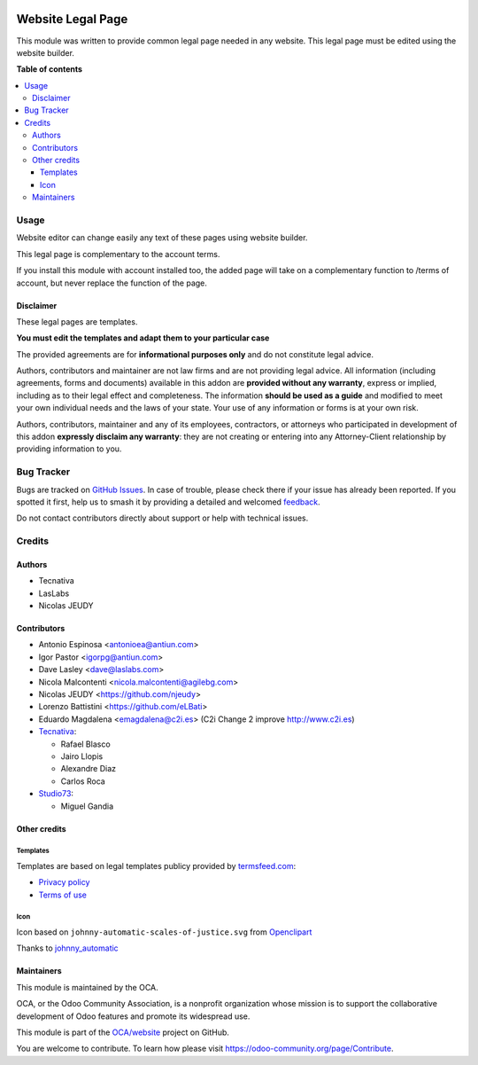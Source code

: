 .. image:: https://odoo-community.org/readme-banner-image
   :target: https://odoo-community.org/get-involved?utm_source=readme
   :alt: Odoo Community Association

==================
Website Legal Page
==================

.. 
   !!!!!!!!!!!!!!!!!!!!!!!!!!!!!!!!!!!!!!!!!!!!!!!!!!!!
   !! This file is generated by oca-gen-addon-readme !!
   !! changes will be overwritten.                   !!
   !!!!!!!!!!!!!!!!!!!!!!!!!!!!!!!!!!!!!!!!!!!!!!!!!!!!
   !! source digest: sha256:4218122a19284589e309959180a19dd70e983f95e9e1510d06eed824438251e2
   !!!!!!!!!!!!!!!!!!!!!!!!!!!!!!!!!!!!!!!!!!!!!!!!!!!!

.. |badge1| image:: https://img.shields.io/badge/maturity-Beta-yellow.png
    :target: https://odoo-community.org/page/development-status
    :alt: Beta
.. |badge2| image:: https://img.shields.io/badge/license-AGPL--3-blue.png
    :target: http://www.gnu.org/licenses/agpl-3.0-standalone.html
    :alt: License: AGPL-3
.. |badge3| image:: https://img.shields.io/badge/github-OCA%2Fwebsite-lightgray.png?logo=github
    :target: https://github.com/OCA/website/tree/18.0/website_legal_page
    :alt: OCA/website
.. |badge4| image:: https://img.shields.io/badge/weblate-Translate%20me-F47D42.png
    :target: https://translation.odoo-community.org/projects/website-18-0/website-18-0-website_legal_page
    :alt: Translate me on Weblate
.. |badge5| image:: https://img.shields.io/badge/runboat-Try%20me-875A7B.png
    :target: https://runboat.odoo-community.org/builds?repo=OCA/website&target_branch=18.0
    :alt: Try me on Runboat

|badge1| |badge2| |badge3| |badge4| |badge5|

This module was written to provide common legal page needed in any
website. This legal page must be edited using the website builder.

**Table of contents**

.. contents::
   :local:

Usage
=====

Website editor can change easily any text of these pages using website
builder.

This legal page is complementary to the account terms.

If you install this module with account installed too, the added page
will take on a complementary function to /terms of account, but never
replace the function of the page.

Disclaimer
----------

These legal pages are templates.

**You must edit the templates and adapt them to your particular case**

The provided agreements are for **informational purposes only** and do
not constitute legal advice.

Authors, contributors and maintainer are not law firms and are not
providing legal advice. All information (including agreements, forms and
documents) available in this addon are **provided without any
warranty**, express or implied, including as to their legal effect and
completeness. The information **should be used as a guide** and modified
to meet your own individual needs and the laws of your state. Your use
of any information or forms is at your own risk.

Authors, contributors, maintainer and any of its employees, contractors,
or attorneys who participated in development of this addon **expressly
disclaim any warranty**: they are not creating or entering into any
Attorney-Client relationship by providing information to you.

Bug Tracker
===========

Bugs are tracked on `GitHub Issues <https://github.com/OCA/website/issues>`_.
In case of trouble, please check there if your issue has already been reported.
If you spotted it first, help us to smash it by providing a detailed and welcomed
`feedback <https://github.com/OCA/website/issues/new?body=module:%20website_legal_page%0Aversion:%2018.0%0A%0A**Steps%20to%20reproduce**%0A-%20...%0A%0A**Current%20behavior**%0A%0A**Expected%20behavior**>`_.

Do not contact contributors directly about support or help with technical issues.

Credits
=======

Authors
-------

* Tecnativa
* LasLabs
* Nicolas JEUDY

Contributors
------------

- Antonio Espinosa <antonioea@antiun.com>
- Igor Pastor <igorpg@antiun.com>
- Dave Lasley <dave@laslabs.com>
- Nicola Malcontenti <nicola.malcontenti@agilebg.com>
- Nicolas JEUDY <https://github.com/njeudy>
- Lorenzo Battistini <https://github.com/eLBati>
- Eduardo Magdalena <emagdalena@c2i.es> (C2i Change 2 improve
  http://www.c2i.es)
- `Tecnativa <https://www.tecnativa.com>`__:

  - Rafael Blasco
  - Jairo Llopis
  - Alexandre Diaz
  - Carlos Roca

- `Studio73 <https://www.studio73.es>`__:

  - Miguel Gandia

Other credits
-------------

Templates
~~~~~~~~~

Templates are based on legal templates publicy provided by
`termsfeed.com <https://termsfeed.com>`__:

- `Privacy
  policy <https://media.termsfeed.com/pdf/privacy-policy-template.pdf>`__
- `Terms of
  use <https://media.termsfeed.com/pdf/terms-of-use-template.pdf>`__

Icon
~~~~

Icon based on ``johnny-automatic-scales-of-justice.svg`` from
`Openclipart <https://openclipart.org/detail/26849/scales-of-justice>`__

Thanks to
`johnny_automatic <https://openclipart.org/user-detail/johnny_automatic>`__

Maintainers
-----------

This module is maintained by the OCA.

.. image:: https://odoo-community.org/logo.png
   :alt: Odoo Community Association
   :target: https://odoo-community.org

OCA, or the Odoo Community Association, is a nonprofit organization whose
mission is to support the collaborative development of Odoo features and
promote its widespread use.

This module is part of the `OCA/website <https://github.com/OCA/website/tree/18.0/website_legal_page>`_ project on GitHub.

You are welcome to contribute. To learn how please visit https://odoo-community.org/page/Contribute.
